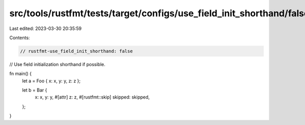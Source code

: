 src/tools/rustfmt/tests/target/configs/use_field_init_shorthand/false.rs
========================================================================

Last edited: 2023-03-30 20:35:59

Contents:

.. code-block:: rs

    // rustfmt-use_field_init_shorthand: false
// Use field initialization shorthand if possible.

fn main() {
    let a = Foo { x: x, y: y, z: z };

    let b = Bar {
        x: x,
        y: y,
        #[attr]
        z: z,
        #[rustfmt::skip]
        skipped: skipped,
    };
}


